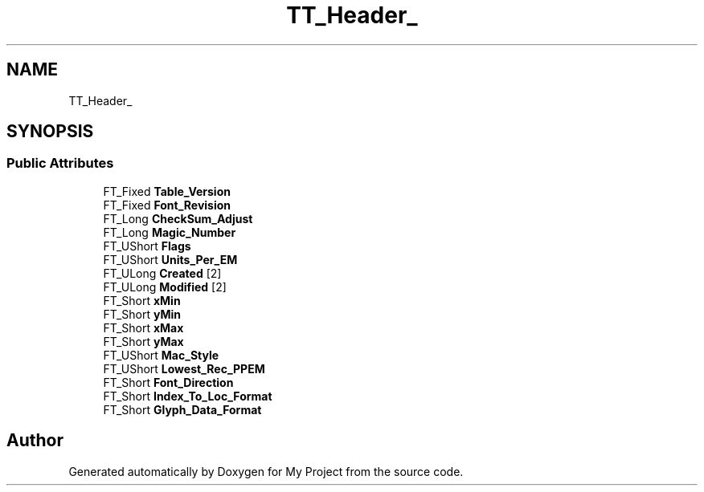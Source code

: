.TH "TT_Header_" 3 "Wed Feb 1 2023" "Version Version 0.0" "My Project" \" -*- nroff -*-
.ad l
.nh
.SH NAME
TT_Header_
.SH SYNOPSIS
.br
.PP
.SS "Public Attributes"

.in +1c
.ti -1c
.RI "FT_Fixed \fBTable_Version\fP"
.br
.ti -1c
.RI "FT_Fixed \fBFont_Revision\fP"
.br
.ti -1c
.RI "FT_Long \fBCheckSum_Adjust\fP"
.br
.ti -1c
.RI "FT_Long \fBMagic_Number\fP"
.br
.ti -1c
.RI "FT_UShort \fBFlags\fP"
.br
.ti -1c
.RI "FT_UShort \fBUnits_Per_EM\fP"
.br
.ti -1c
.RI "FT_ULong \fBCreated\fP [2]"
.br
.ti -1c
.RI "FT_ULong \fBModified\fP [2]"
.br
.ti -1c
.RI "FT_Short \fBxMin\fP"
.br
.ti -1c
.RI "FT_Short \fByMin\fP"
.br
.ti -1c
.RI "FT_Short \fBxMax\fP"
.br
.ti -1c
.RI "FT_Short \fByMax\fP"
.br
.ti -1c
.RI "FT_UShort \fBMac_Style\fP"
.br
.ti -1c
.RI "FT_UShort \fBLowest_Rec_PPEM\fP"
.br
.ti -1c
.RI "FT_Short \fBFont_Direction\fP"
.br
.ti -1c
.RI "FT_Short \fBIndex_To_Loc_Format\fP"
.br
.ti -1c
.RI "FT_Short \fBGlyph_Data_Format\fP"
.br
.in -1c

.SH "Author"
.PP 
Generated automatically by Doxygen for My Project from the source code\&.
